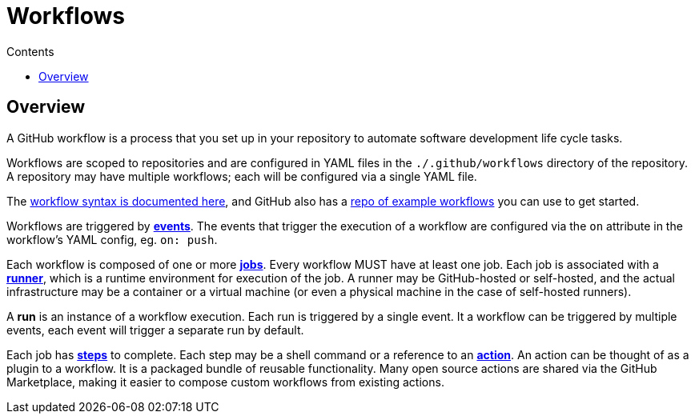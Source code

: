 = Workflows
:toc: macro
:toc-title: Contents

:link-docs-workflow-syntax: https://docs.github.com/en/actions/writing-workflows/workflow-syntax-for-github-actions
:link-example-workflows: https://github.com/actions/starter-workflows

toc::[]

== Overview

A GitHub workflow is a process that you set up in your repository to automate
software development life cycle tasks.

Workflows are scoped to repositories and are configured in YAML files in the
`./.github/workflows` directory of the repository. A repository may have
multiple workflows; each will be configured via a single YAML file.

The {link-docs-workflow-syntax}[workflow syntax is documented here], and GitHub
also has a {link-example-workflows}[repo of example workflows] you can use to
get started.

Workflows are triggered by link:./events.adoc[*events*]. The events that trigger
the execution of a workflow are configured via the `on` attribute in the
workflow's YAML config, eg. `on: push`.

Each workflow is composed of one or more link:./jobs.adoc[*jobs*]. Every workflow
MUST have at least one job. Each job is associated with a
link:./runners.adoc[*runner*], which is a runtime environment for execution of the
job. A runner may be GitHub-hosted or self-hosted, and the actual infrastructure
may be a container or a virtual machine (or even a physical machine in the case
of self-hosted runners).

A *run* is an instance of a workflow execution. Each run is triggered by a single
event. It a workflow can be triggered by multiple events, each event will trigger
a separate run by default.

Each job has link:./steps.adoc[*steps*] to complete. Each step may be a shell
command or a reference to an link:./actions.adoc[*action*]. An action can be
thought of as a plugin to a workflow. It is a packaged bundle of reusable
functionality. Many open source actions are shared via the GitHub Marketplace,
making it easier to compose custom workflows from existing actions.

